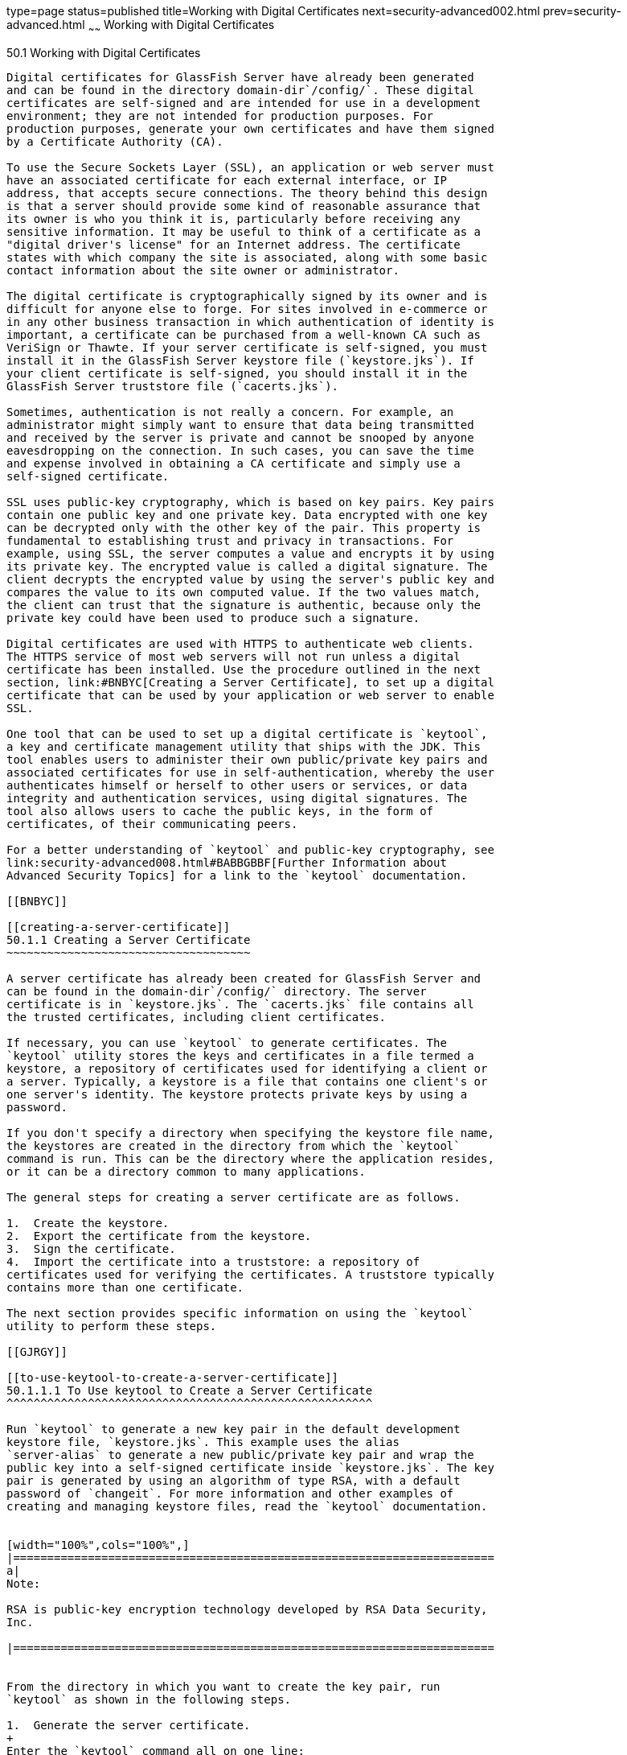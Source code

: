 type=page
status=published
title=Working with Digital Certificates
next=security-advanced002.html
prev=security-advanced.html
~~~~~~
Working with Digital Certificates
=================================

[[BNBYB]]

[[working-with-digital-certificates]]
50.1 Working with Digital Certificates
--------------------------------------

Digital certificates for GlassFish Server have already been generated
and can be found in the directory domain-dir`/config/`. These digital
certificates are self-signed and are intended for use in a development
environment; they are not intended for production purposes. For
production purposes, generate your own certificates and have them signed
by a Certificate Authority (CA).

To use the Secure Sockets Layer (SSL), an application or web server must
have an associated certificate for each external interface, or IP
address, that accepts secure connections. The theory behind this design
is that a server should provide some kind of reasonable assurance that
its owner is who you think it is, particularly before receiving any
sensitive information. It may be useful to think of a certificate as a
"digital driver's license" for an Internet address. The certificate
states with which company the site is associated, along with some basic
contact information about the site owner or administrator.

The digital certificate is cryptographically signed by its owner and is
difficult for anyone else to forge. For sites involved in e-commerce or
in any other business transaction in which authentication of identity is
important, a certificate can be purchased from a well-known CA such as
VeriSign or Thawte. If your server certificate is self-signed, you must
install it in the GlassFish Server keystore file (`keystore.jks`). If
your client certificate is self-signed, you should install it in the
GlassFish Server truststore file (`cacerts.jks`).

Sometimes, authentication is not really a concern. For example, an
administrator might simply want to ensure that data being transmitted
and received by the server is private and cannot be snooped by anyone
eavesdropping on the connection. In such cases, you can save the time
and expense involved in obtaining a CA certificate and simply use a
self-signed certificate.

SSL uses public-key cryptography, which is based on key pairs. Key pairs
contain one public key and one private key. Data encrypted with one key
can be decrypted only with the other key of the pair. This property is
fundamental to establishing trust and privacy in transactions. For
example, using SSL, the server computes a value and encrypts it by using
its private key. The encrypted value is called a digital signature. The
client decrypts the encrypted value by using the server's public key and
compares the value to its own computed value. If the two values match,
the client can trust that the signature is authentic, because only the
private key could have been used to produce such a signature.

Digital certificates are used with HTTPS to authenticate web clients.
The HTTPS service of most web servers will not run unless a digital
certificate has been installed. Use the procedure outlined in the next
section, link:#BNBYC[Creating a Server Certificate], to set up a digital
certificate that can be used by your application or web server to enable
SSL.

One tool that can be used to set up a digital certificate is `keytool`,
a key and certificate management utility that ships with the JDK. This
tool enables users to administer their own public/private key pairs and
associated certificates for use in self-authentication, whereby the user
authenticates himself or herself to other users or services, or data
integrity and authentication services, using digital signatures. The
tool also allows users to cache the public keys, in the form of
certificates, of their communicating peers.

For a better understanding of `keytool` and public-key cryptography, see
link:security-advanced008.html#BABBGBBF[Further Information about
Advanced Security Topics] for a link to the `keytool` documentation.

[[BNBYC]]

[[creating-a-server-certificate]]
50.1.1 Creating a Server Certificate
~~~~~~~~~~~~~~~~~~~~~~~~~~~~~~~~~~~~

A server certificate has already been created for GlassFish Server and
can be found in the domain-dir`/config/` directory. The server
certificate is in `keystore.jks`. The `cacerts.jks` file contains all
the trusted certificates, including client certificates.

If necessary, you can use `keytool` to generate certificates. The
`keytool` utility stores the keys and certificates in a file termed a
keystore, a repository of certificates used for identifying a client or
a server. Typically, a keystore is a file that contains one client's or
one server's identity. The keystore protects private keys by using a
password.

If you don't specify a directory when specifying the keystore file name,
the keystores are created in the directory from which the `keytool`
command is run. This can be the directory where the application resides,
or it can be a directory common to many applications.

The general steps for creating a server certificate are as follows.

1.  Create the keystore.
2.  Export the certificate from the keystore.
3.  Sign the certificate.
4.  Import the certificate into a truststore: a repository of
certificates used for verifying the certificates. A truststore typically
contains more than one certificate.

The next section provides specific information on using the `keytool`
utility to perform these steps.

[[GJRGY]]

[[to-use-keytool-to-create-a-server-certificate]]
50.1.1.1 To Use keytool to Create a Server Certificate
^^^^^^^^^^^^^^^^^^^^^^^^^^^^^^^^^^^^^^^^^^^^^^^^^^^^^^

Run `keytool` to generate a new key pair in the default development
keystore file, `keystore.jks`. This example uses the alias
`server-alias` to generate a new public/private key pair and wrap the
public key into a self-signed certificate inside `keystore.jks`. The key
pair is generated by using an algorithm of type RSA, with a default
password of `changeit`. For more information and other examples of
creating and managing keystore files, read the `keytool` documentation.


[width="100%",cols="100%",]
|=======================================================================
a|
Note:

RSA is public-key encryption technology developed by RSA Data Security,
Inc.

|=======================================================================


From the directory in which you want to create the key pair, run
`keytool` as shown in the following steps.

1.  Generate the server certificate.
+
Enter the `keytool` command all on one line:
+
[source,oac_no_warn]
----
java-home/bin/keytool -genkey -alias server-alias -keyalg RSA 
-keypass changeit -storepass changeit -keystore keystore.jks
----
+
When you press Enter, `keytool` prompts you to enter the server name,
organizational unit, organization, locality, state, and country code.
+
You must enter the server name in response to `keytool`'s first prompt,
in which it asks for first and last names. For testing purposes, this
can be `localhost`.
2.  Export the generated server certificate in `keystore.jks` into the
file `server.cer`.
+
Enter the `keytool` command all on one line:
+
[source,oac_no_warn]
----
java-home/bin/keytool -export -alias server-alias -storepass changeit 
-file server.cer -keystore keystore.jks
----
3.  If you want to have the certificate signed by a CA, read the example
in the `keytool` documentation.
4.  To add the server certificate to the truststore file, `cacerts.jks`,
run `keytool` from the directory where you created the keystore and
server certificate.
+
Use the following parameters:
+
[source,oac_no_warn]
----
java-home/bin/keytool -import -v -trustcacerts -alias server-alias 
-file server.cer -keystore cacerts.jks -keypass changeit 
-storepass changeit 
----
+
Information on the certificate, such as that shown next, will appear:
+
[source,oac_no_warn]
----
Owner: CN=localhost, OU=My Company, O=Software, L=Santa Clara, ST=CA, C=US
Issuer: CN=localhost, OU=My Company, O=Software, L=Santa Clara, ST=CA, C=US
Serial number: 3e932169 
Valid from: Mon Nov 26 18:15:47 EST 2012 until: Sun Feb 24 18:15:47 EST 2013
Certificate fingerprints:
         MD5: 52:9F:49:68:ED:78:6F:39:87:F3:98:B3:6A:6B:0F:90
         SHA1: EE:2E:2A:A6:9E:03:9A:3A:1C:17:4A:28:5E:97:20:78:3F:
         SHA256: 80:05:EC:7E:50:50:5D:AA:A3:53:F1:11:9B:19:EB:0D:20:67:C1:12:
AF:42:EC:CD:66:8C:BD:99:AD:D9:76:95
         Signature algorithm name: SHA256withRSA         Version: 3
         ...
Trust this certificate? [no]:
----
5.  Enter `yes`, then press the Enter or Return key.
+
The following information appears:
+
[source,oac_no_warn]
----
Certificate was added to keystore
[Storing cacerts.jks]
----

[[GLIFW]]

[[adding-users-to-the-certificate-realm]]
50.1.2 Adding Users to the Certificate Realm
~~~~~~~~~~~~~~~~~~~~~~~~~~~~~~~~~~~~~~~~~~~~

In the `certificate` realm, user identity is set up in the GlassFish
Server security context and populated with user data obtained from
cryptographically verified client certificates. For step-by-step
instructions for creating this type of certificate, see
link:#BNBYB[Working with Digital Certificates].

[[BNBYF]]

[[using-a-different-server-certificate-with-glassfish-server]]
50.1.3 Using a Different Server Certificate with GlassFish Server
~~~~~~~~~~~~~~~~~~~~~~~~~~~~~~~~~~~~~~~~~~~~~~~~~~~~~~~~~~~~~~~~~

Follow the steps in link:#BNBYC[Creating a Server Certificate] to create
your own server certificate, have it signed by a CA, and import the
certificate into `keystore.jks`.

Make sure that when you create the certificate, you follow these rules.

* When you create the server certificate, `keytool` prompts you to enter
your first and last name. In response to this prompt, you must enter the
name of your server. For testing purposes, this can be `localhost`.
* If you want to replace the existing `keystore.jks`, you must either
change your keystore's password to the default password (`changeit`) or
change the default password to your keystore's password.

[[sthref228]]

[[to-specify-a-different-server-certificate]]
50.1.3.1 To Specify a Different Server Certificate
^^^^^^^^^^^^^^^^^^^^^^^^^^^^^^^^^^^^^^^^^^^^^^^^^^

To specify that GlassFish Server should use the new keystore for
authentication and authorization decisions, you must set the JVM options
for GlassFish Server so that they recognize the new keystore. To use a
different keystore from the one provided for development purposes,
follow these steps.

1.  Start GlassFish Server if you haven't already done so. Information
on starting the GlassFish Server can be found in
link:usingexamples002.html#BNADI[Starting and Stopping GlassFish Server].
2.  Open the GlassFish Server Administration Console in a web browser at
`http://localhost:4848`.
3.  Expand Configurations, then expand server-config, then click JVM
Settings.
4.  Click the JVM Options tab.
5.  Change the following JVM options so that they point to the location
and name of the new keystore. The current settings are shown below:
+
[source,oac_no_warn]
----
-Djavax.net.ssl.keyStore=${com.sun.aas.instanceRoot}/config/keystore.jks
-Djavax.net.ssl.trustStore=${com.sun.aas.instanceRoot}/config/cacerts.jks
----
6.  If you've changed the keystore password from its default value, you
need to add the password option as well:
+
[source,oac_no_warn]
----
-Djavax.net.ssl.keyStorePassword=your-new-password 
----
7.  Click Save, then restart GlassFish Server.


